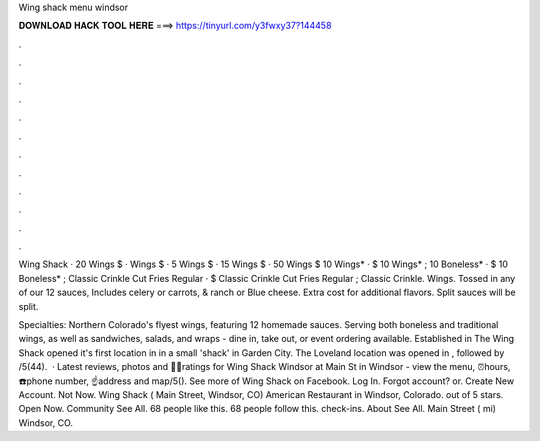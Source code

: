 Wing shack menu windsor



𝐃𝐎𝐖𝐍𝐋𝐎𝐀𝐃 𝐇𝐀𝐂𝐊 𝐓𝐎𝐎𝐋 𝐇𝐄𝐑𝐄 ===> https://tinyurl.com/y3fwxy37?144458



.



.



.



.



.



.



.



.



.



.



.



.

Wing Shack · 20 Wings $ · Wings $ · 5 Wings $ · 15 Wings $ · 50 Wings $ 10 Wings* · $ 10 Wings* ; 10 Boneless* · $ 10 Boneless* ; Classic Crinkle Cut Fries Regular · $ Classic Crinkle Cut Fries Regular ; Classic Crinkle. Wings. Tossed in any of our 12 sauces, Includes celery or carrots, & ranch or Blue cheese. Extra cost for additional flavors. Split sauces will be split.

Specialties: Northern Colorado's flyest wings, featuring 12 homemade sauces. Serving both boneless and traditional wings, as well as sandwiches, salads, and wraps - dine in, take out, or event ordering available. Established in The Wing Shack opened it's first location in in a small 'shack' in Garden City. The Loveland location was opened in , followed by /5(44).  · Latest reviews, photos and 👍🏾ratings for Wing Shack Windsor at Main St in Windsor - view the menu, ⏰hours, ☎️phone number, ☝address and map/5(). See more of Wing Shack on Facebook. Log In. Forgot account? or. Create New Account. Not Now. Wing Shack ( Main Street, Windsor, CO) American Restaurant in Windsor, Colorado. out of 5 stars. Open Now. Community See All. 68 people like this. 68 people follow this. check-ins. About See All. Main Street ( mi) Windsor, CO.
